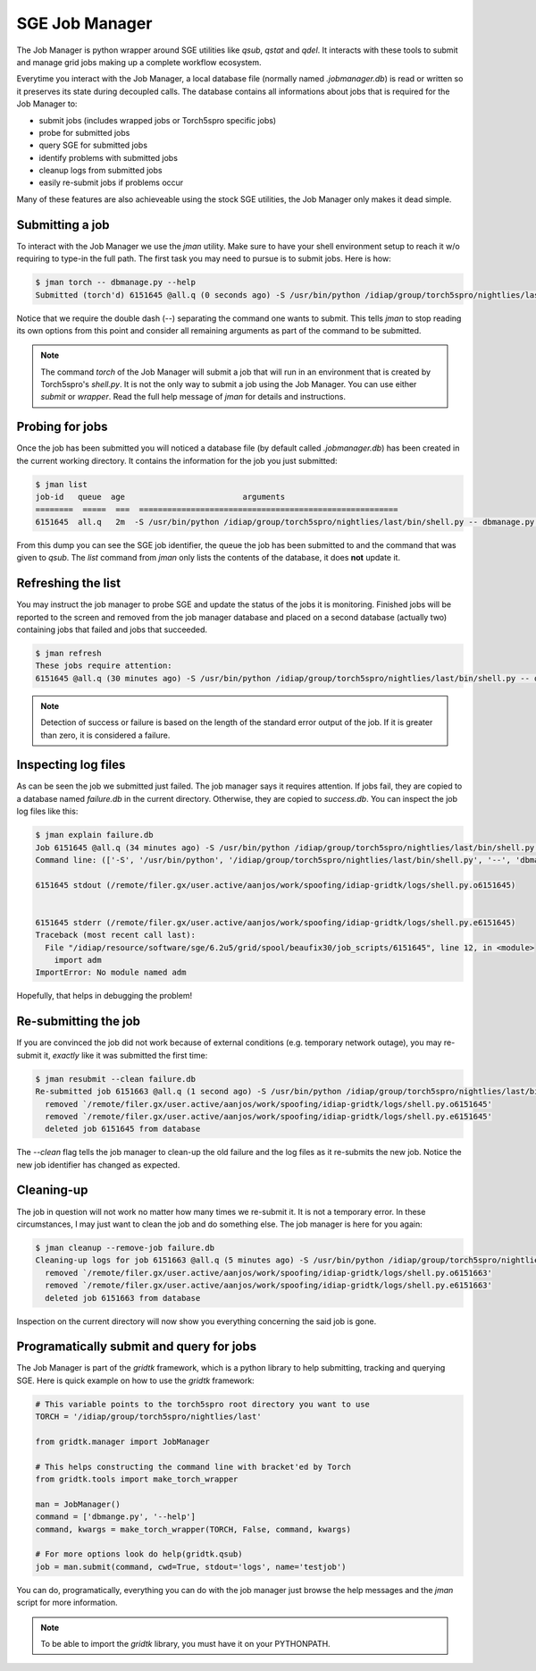 .. vim: set fileencoding=utf-8 :
.. Andre Anjos <andre.anjos@idiap.ch>
.. Thu 25 Aug 2011 14:23:15 CEST 

=================
 SGE Job Manager
=================

The Job Manager is python wrapper around SGE utilities like `qsub`, `qstat` and
`qdel`. It interacts with these tools to submit and manage grid jobs making up
a complete workflow ecosystem.

Everytime you interact with the Job Manager, a local database file (normally
named `.jobmanager.db`) is read or written so it preserves its state during
decoupled calls. The database contains all informations about jobs that is
required for the Job Manager to:

* submit jobs (includes wrapped jobs or Torch5spro specific jobs)
* probe for submitted jobs
* query SGE for submitted jobs
* identify problems with submitted jobs
* cleanup logs from submitted jobs
* easily re-submit jobs if problems occur

Many of these features are also achieveable using the stock SGE utilities, the
Job Manager only makes it dead simple.

Submitting a job
----------------

To interact with the Job Manager we use the `jman` utility. Make sure to have
your shell environment setup to reach it w/o requiring to type-in the full
path. The first task you may need to pursue is to submit jobs. Here is how:

.. code-block:: shell

  $ jman torch -- dbmanage.py --help
  Submitted (torch'd) 6151645 @all.q (0 seconds ago) -S /usr/bin/python /idiap/group/torch5spro/nightlies/last/bin/shell.py -- dbmanage.py --help

Notice that we require the double dash (`--`) separating the command one wants
to submit. This tells `jman` to stop reading its own options from this point
and consider all remaining arguments as part of the command to be submitted.

.. note::

  The command `torch` of the Job Manager will submit a job that will run in an
  environment that is created by Torch5spro's `shell.py`. It is not the only
  way to submit a job using the Job Manager. You can use either `submit` or
  `wrapper`. Read the full help message of `jman` for details and instructions.

Probing for jobs
----------------

Once the job has been submitted you will noticed a database file (by default
called `.jobmanager.db`) has been created in the current working directory. It
contains the information for the job you just submitted:

.. code-block:: shell

  $ jman list
  job-id   queue  age                         arguments                       
  ========  =====  ===  =======================================================
  6151645  all.q   2m  -S /usr/bin/python /idiap/group/torch5spro/nightlies/last/bin/shell.py -- dbmanage.py --help

From this dump you can see the SGE job identifier, the queue the job has been
submitted to and the command that was given to `qsub`. The `list` command from
`jman` only lists the contents of the database, it does **not** update it.

Refreshing the list
-------------------

You may instruct the job manager to probe SGE and update the status of the jobs
it is monitoring. Finished jobs will be reported to the screen and removed from
the job manager database and placed on a second database (actually two)
containing jobs that failed and jobs that succeeded.

.. code-block:: shell
  
  $ jman refresh
  These jobs require attention:
  6151645 @all.q (30 minutes ago) -S /usr/bin/python /idiap/group/torch5spro/nightlies/last/bin/shell.py -- dbmanage.py --help

.. note::

  Detection of success or failure is based on the length of the standard error
  output of the job. If it is greater than zero, it is considered a failure. 

Inspecting log files
--------------------

As can be seen the job we submitted just failed. The job manager says it
requires attention. If jobs fail, they are copied to a database named
`failure.db` in the current directory. Otherwise, they are copied to
`success.db`. You can inspect the job log files like this:

.. code-block:: shell

  $ jman explain failure.db
  Job 6151645 @all.q (34 minutes ago) -S /usr/bin/python /idiap/group/torch5spro/nightlies/last/bin/shell.py -- dbmanage.py --help
  Command line: (['-S', '/usr/bin/python', '/idiap/group/torch5spro/nightlies/last/bin/shell.py', '--', 'dbmanage.py', '--help'],) {'deps': [], 'stderr': 'logs', 'stdout': 'logs', 'queue': 'all.q', 'env': ['OVERWRITE_TORCH5SPRO_BINROOT=/idiap/group/torch5spro/nightlies/last/bin'], 'cwd': True, 'name': None}

  6151645 stdout (/remote/filer.gx/user.active/aanjos/work/spoofing/idiap-gridtk/logs/shell.py.o6151645)


  6151645 stderr (/remote/filer.gx/user.active/aanjos/work/spoofing/idiap-gridtk/logs/shell.py.e6151645)
  Traceback (most recent call last):
    File "/idiap/resource/software/sge/6.2u5/grid/spool/beaufix30/job_scripts/6151645", line 12, in <module>
      import adm
  ImportError: No module named adm

Hopefully, that helps in debugging the problem!

Re-submitting the job
---------------------

If you are convinced the job did not work because of external conditions (e.g.
temporary network outage), you may re-submit it, *exactly* like it was
submitted the first time:

.. code-block:: shell

  $ jman resubmit --clean failure.db
  Re-submitted job 6151663 @all.q (1 second ago) -S /usr/bin/python /idiap/group/torch5spro/nightlies/last/bin/shell.py -- dbmanage.py --help
    removed `/remote/filer.gx/user.active/aanjos/work/spoofing/idiap-gridtk/logs/shell.py.o6151645'
    removed `/remote/filer.gx/user.active/aanjos/work/spoofing/idiap-gridtk/logs/shell.py.e6151645'
    deleted job 6151645 from database

The `--clean` flag tells the job manager to clean-up the old failure and the
log files as it re-submits the new job. Notice the new job identifier has
changed as expected.

Cleaning-up
-----------

The job in question will not work no matter how many times we re-submit it. It
is not a temporary error. In these circumstances, I may just want to clean the
job and do something else. The job manager is here for you again:

.. code-block:: shell

  $ jman cleanup --remove-job failure.db
  Cleaning-up logs for job 6151663 @all.q (5 minutes ago) -S /usr/bin/python /idiap/group/torch5spro/nightlies/last/bin/shell.py -- dbmanage.py --help
    removed `/remote/filer.gx/user.active/aanjos/work/spoofing/idiap-gridtk/logs/shell.py.o6151663'
    removed `/remote/filer.gx/user.active/aanjos/work/spoofing/idiap-gridtk/logs/shell.py.e6151663'
    deleted job 6151663 from database

Inspection on the current directory will now show you everything concerning the
said job is gone.

Programatically submit and query for jobs
-----------------------------------------

The Job Manager is part of the `gridtk` framework, which is a python library to
help submitting, tracking and querying SGE. Here is quick example on how to use
the `gridtk` framework:

.. code-block:: python

  # This variable points to the torch5spro root directory you want to use
  TORCH = '/idiap/group/torch5spro/nightlies/last'

  from gridtk.manager import JobManager

  # This helps constructing the command line with bracket'ed by Torch
  from gridtk.tools import make_torch_wrapper

  man = JobManager()
  command = ['dbmange.py', '--help']
  command, kwargs = make_torch_wrapper(TORCH, False, command, kwargs)

  # For more options look do help(gridtk.qsub)
  job = man.submit(command, cwd=True, stdout='logs', name='testjob')

You can do, programatically, everything you can do with the job manager just
browse the help messages and the `jman` script for more information.

.. note::

  To be able to import the `gridtk` library, you must have it on your
  PYTHONPATH.
